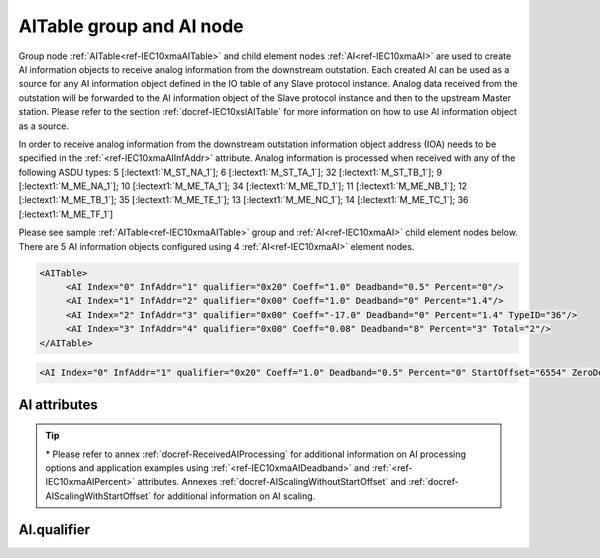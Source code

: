 
.. _ref-IEC10xmaAITable:
.. _ref-IEC10xmaAI:

AITable group and AI node
-------------------------

Group node :ref:`AITable<ref-IEC10xmaAITable>` and child element nodes :ref:`AI<ref-IEC10xmaAI>` are used to create AI information objects to receive analog information from the downstream outstation.
Each created AI can be used as a source for any AI information object defined in the IO table of any Slave protocol instance.
Analog data received from the outstation will be forwarded to the AI information object of the Slave protocol instance and then to the upstream Master station.
Please refer to the section :ref:`docref-IEC10xslAITable` for more information on how to use AI information object as a source.

In order to receive analog information from the downstream outstation information object address (IOA) needs to be
specified in the :ref:`<ref-IEC10xmaAIInfAddr>` \ attribute.
Analog information is processed when received with any of the following ASDU types:
5 [:lectext1:`M_ST_NA_1`]; 6 [:lectext1:`M_ST_TA_1`]; 32 [:lectext1:`M_ST_TB_1`];
9 [:lectext1:`M_ME_NA_1`]; 10 [:lectext1:`M_ME_TA_1`]; 34 [:lectext1:`M_ME_TD_1`];
11 [:lectext1:`M_ME_NB_1`]; 12 [:lectext1:`M_ME_TB_1`]; 35 [:lectext1:`M_ME_TE_1`];
13 [:lectext1:`M_ME_NC_1`]; 14 [:lectext1:`M_ME_TC_1`]; 36 [:lectext1:`M_ME_TF_1`]

Please see sample :ref:`AITable<ref-IEC10xmaAITable>` group and :ref:`AI<ref-IEC10xmaAI>` child element nodes below.
There are 5 AI information objects configured using 4 :ref:`AI<ref-IEC10xmaAI>` element nodes.

.. code-block:: none

   <AITable>
	<AI Index="0" InfAddr="1" qualifier="0x20" Coeff="1.0" Deadband="0.5" Percent="0"/>
	<AI Index="1" InfAddr="2" qualifier="0x00" Coeff="1.0" Deadband="0" Percent="1.4"/>
	<AI Index="2" InfAddr="3" qualifier="0x00" Coeff="-17.0" Deadband="0" Percent="1.4" TypeID="36"/>
	<AI Index="3" InfAddr="4" qualifier="0x00" Coeff="0.08" Deadband="8" Percent="3" Total="2"/>
   </AITable>

.. include-file:: sections/Include/sample_node.rstinc "" ":ref:`AI<ref-IEC10xmaAI>`"

.. code-block:: none

   <AI Index="0" InfAddr="1" qualifier="0x20" Coeff="1.0" Deadband="0.5" Percent="0" StartOffset="6554" ZeroDeadband="3.0" Offset="-2.0" OffsetDeadband="2.0" NonZeroOffset="200.0" TypeID="36" Total="2" Name="Feeder current" />

.. include-file:: sections/Include/tip_order.rstinc "" ":ref:`AI<ref-IEC10xmaAI>`"

AI attributes
^^^^^^^^^^^^^

.. _ref-IEC10xmaAIAttributes:

.. include-file:: sections/Include/table_attrs.rstinc "" "IEC60870-5-101/104 Master AI attributes"

.. include-file:: sections/Include/ma_Index.rstinc "" ".. _ref-IEC10xmaAIIndex:" "AI"

.. include-file:: sections/Include/IEC10xma_IOA.rstinc "" ".. _ref-IEC10xmaAIInfAddr:" "AI" "receive object from"

   * :attr:     .. _ref-IEC10xmaAIqualifier:

                :xmlref:`qualifier`
     :val:      0...255 or 0x00...0xFF
     :def:      0x00
     :desc:     Internal object qualifier to enable customized data processing.
		See table :numref:`ref-IEC10xmaAIqualifierBits` for internal object qualifier description.
		:inlinetip:`Attribute is optional and doesn't have to be included in configuration, default value will be used if omitted.`

.. include-file:: sections/Include/AI_Coeff.rstinc "" ".. _ref-IEC10xmaAICoeff:"

.. include-file:: sections/Include/AI_Thresholds.rstinc "" ".. _ref-IEC10xmaAIDeadband:" ".. _ref-IEC10xmaAIPercent:"

.. include-file:: sections/Include/AI_Scaling.rstinc "" ".. _ref-IEC10xmaAIStartOffset:" ".. _ref-IEC10xmaAIZeroDeadband:" ".. _ref-IEC10xmaAIOffset:" ".. _ref-IEC10xmaAIOffsetDeadband:" ".. _ref-IEC10xmaAINonZeroOffset:"

   * :attr:     .. _ref-IEC10xmaAITypeID:

		:xmlref:`TypeID`
     :val:      See table :numref:`ref-IEC10xmaAITypeIDValues`
     :def:      transparent
     :desc:     Use this ASDU type to send a DI object upstream, if transparent ASDUs are enabled in Slave protocol instance with :ref:`<ref-IEC101slASDUSettings>`.\ :ref:`<ref-IEC101slASDUSettingsTranspTypes>` \ attribute.
		This ASDU type will be used to report object regardless of the received ASDU type.
		There is no default value, attribute must not be specified if not used.
		:inlinetip:`Attribute is optional and doesn't have to be included in configuration.
		ASDU type received from outstation will be used to report object upstream if transparent ASDUs are enabled in Slave protocol instance with` :ref:`<ref-IEC101slASDUSettings>`.\ :ref:`<ref-IEC101slASDUSettingsTranspTypes>` \ :inlinetip:`attribute.`

.. include-file:: sections/Include/Total.rstinc "" ".. _ref-IEC10xmaAITotal:" ":ref:`<ref-IEC10xmaAIIndex>` and :ref:`<ref-IEC10xmaAIInfAddr>`" ":ref:`AI<ref-IEC10xmaAI>`" "16777214"

.. include-file:: sections/Include/Name.rstinc ""

.. tip::

   \* Please refer to annex :ref:`docref-ReceivedAIProcessing` for additional information on AI processing 
   options and application examples using :ref:`<ref-IEC10xmaAIDeadband>` \ and :ref:`<ref-IEC10xmaAIPercent>` \ attributes.
   Annexes :ref:`docref-AIScalingWithoutStartOffset` and :ref:`docref-AIScalingWithStartOffset` for additional information on AI scaling.

AI.qualifier
^^^^^^^^^^^^

.. _ref-IEC10xmaAIqualifierBits:

.. include-file:: sections/Include/table_flags.rstinc "" "IEC60870-5-101/104 Master AI internal qualifier" ":ref:`<ref-IEC10xmaAIqualifier>`" "AI internal qualifier"

   * :attr:     Bit 1
     :val:      xxxx.xx0x
     :desc:     Additional 'Zero' AI event generation **disabled**

   * :(attr):
     :val:      xxxx.xx1x
     :desc:     | Additional 'Zero' AI event generation **enabled**. New 0 value event will be generated internally following every:
		| / event with a nonzero value received from outstation and
		| / event with a nonzero value resulted from a deadband/percent or scaling processing.
		| Static AI object will be set to value 0, static value is used when Slave protocol instance responds to an Interrogation or sends AI periodically.

   * :attr:     Bit 2
     :val:      xxxx.x0xx
     :desc:	Event is generated if an AI object is received from outstation with a **'spontaneous'** Cause Of Transmission ([:lectext1:`COT`] = 3)
		or received value exceeds deadband/percent limit.

   * :(attr):
     :val:      xxxx.x1xx
     :desc:	Event is generated **every time** AI object is received from outstation regardless of the Cause Of Transmission.
		Also invalid [:lectext1:`IV`] flag is automatically cleared when outstation goes online which ensures this AI object is always valid.
		:inlinetip:`This option is only used for backward compatibility.`

   * :attr:     Bit 3
     :val:      xxxx.0xxx
     :desc:     **Use original** timetag when event is received from outstation

   * :(attr):
     :val:      xxxx.1xxx
     :desc:     **Substitute** timetag with local time when event is received from outstation

   * :attr:     Bit 6
     :val:      x0xx.xxxx
     :desc:     Process events received from outstation with their original AI value and store **original** value in the static database. Static value is used when Slave protocol instance responds to an Interrogation or sends AI periodically.

   * :(attr):
     :val:      x1xx.xxxx
     :desc:     Process events received from outstation with their original value, but store **0 value** in the static database. Static value is used when Slave protocol instance responds to an Interrogation or sends AI periodically.

   * :attr:     Bit 7
     :val:      0xxx.xxxx
     :desc:     AI is **enabled** and will be processed when received

   * :(attr):
     :val:      1xxx.xxxx
     :desc:     AI is **disabled** and will be discarded when received

   * :attr:     Bits 0;4;5
     :val:      Any
     :desc:     Bits reserved for future use

.. include-file:: sections/Include/IEC60870_AI_TypeID.rstinc "" ".. _ref-IEC10xmaAITypeIDValues:" "IEC60870-5-101/104 Master AI TypeID"
